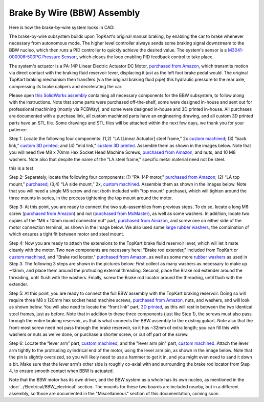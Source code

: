 Brake By Wire (BBW) Assembly
==================================

Here is how the brake-by-wire system looks in CAD:

.. image:: ../imgs/Mechanical/BBW_ASM.gif
    :width: 100%
    :align: center
    :alt: Brake By Wire Assembly GIF

The brake-by-wire subsystem builds upon TopKart's original manual braking, by enabling the car to brake whenever necessary from autonomous mode. The higher level controller always sends some braking signal downstream to the BBW nucleo, which then runs a PID controller to quickly achieve the desired value. The system's sensor is a `M3041-000006-500PG Pressure Sensor: <https://www.digikey.com/en/products/detail/te-connectivity-measurement-specialties/M3041-000006-500PG/274609>`_, which closes the loop enabling PID feedback control to take place.

The system's actuator is a PA-14P Linear Electric Actuator DC Motor, `purchased from Amazon <https://www.amazon.com/PROGRESSIVE-AUTOMATIONS-Electric-Actuator-PA-14P-4-35/dp/B00Q74I8TI/>`_, which transmits motion via direct contact with the braking fluid reservoir lever, displacing it just as the left foot brake pedal would. The original TopKart braking mechanism then transfers (via the original braking fluid pipe) this hydraulic pressure to the rear axle, compressing its brake calipers and decelerating the car.

Please open `this SolidWorks assembly <https://github.com/mlab-upenn/gokart-mechatronics/tree/main/Mechanical/BBW/BBW%20ASM>`_ containing all necessary components for the BBW subsystem, to follow along with the instructions. Note that some parts were purchased off-the-shelf, some were designed in-house and sent out for professional machining (mostly via PCBWay), and some were designed in-house and 3D printed in-house. All purchases are documented with a purchase link, all custom machined parts have an engineering drawing, and all custom 3D printed parts have an STL file. Some drawings and STL files will be attached within the next few days, we thank you for your patience.

.. image:: ../imgs/Mechanical/BBW_CAD_Overview.png
    :width: 100%
    :align: center
    :alt: Brake By Wire Assembly Overview

Step 1: Locate the following four components: (1,2) “LA [Linear Actuator] steel frame,” 2x `custom machined <https://github.com/mlab-upenn/gokart-mechatronics/blob/main/Mechanical/BBW/Engineering%20drawings/LA%20steel%20frame%20Drawing.pdf>`_; (3) “back link,” `custom 3D printed <https://github.com/mlab-upenn/gokart-mechatronics/blob/main/Mechanical/BBW/STL/back%20link.STL>`_; and (4) “mid link,” `custom 3D printed <https://github.com/mlab-upenn/gokart-mechatronics/blob/main/Mechanical/BBW/STL/mid%20link.STL>`_. Assemble them as shown in the images below. Note that you will need five M8 x 70mm Hex Socket Head Machine Screws, `purchased from Amazon <https://www.amazon.com/METALLIXITY-Socket-Machine-Screws-M8x120mm/dp/B09YNLFBRG/>`_, and nuts, and 10 M8 washers. Note also that despite the name of the "LA steel frame," specific metal material need not be steel.

.. image:: ../imgs/Mechanical/BBW_CAD_Step_1.png
    :width: 100%
    :align: center
    :alt: Brake By Wire Assembly Step 1a

this is a test

.. image:: ../imgs/Mechanical/BBW_IRL_Step_1.jpeg
    :width: 100%
    :align: center
    :alt: Brake By Wire Assembly Step 1b

Step 2: Separately, locate the following four components: (1) "PA-14P motor," `purchased from Amazon <https://www.amazon.com/PROGRESSIVE-AUTOMATIONS-Electric-Actuator-PA-14P-4-35/dp/B00Q74I8TI/>`_; (2) “LA top mount,” `purchased <https://www.progressiveautomations.com/products/brk-03>`_; (3,4) “LA side mount,” 2x, `custom machined <https://github.com/mlab-upenn/gokart-mechatronics/blob/main/Mechanical/BBW/Engineering%20drawings/LA%20side%20mount%20Drawing.pdf>`_. Assemble them as shown in the images below. Note that you will need a single M5 screw and nut (both included with "top mount" purchase), which will tighten around the three mounts in series, in the process tightening the top mount around the motor.

.. image:: ../imgs/Mechanical/BBW_CAD_Step_2.png
    :width: 100%
    :align: center
    :alt: Brake By Wire Assembly Step 2a

.. image:: ../imgs/Mechanical/BBW_IRL_Step_2.jpeg
    :width: 100%
    :align: center
    :alt: Brake By Wire Assembly Step 2b

Step 3: At this point, you are ready to connect the two sub-assemblies from previous steps. To do so, locate a long M6 screw (`purchased from Amazon <https://www.amazon.com/uxcell-Threaded-Pitch-Socket-Screws/dp/B012THHR1G/>`_) and nut (`purchased from McMaster <https://www.mcmaster.com/90592A016/>`_), as well as some washers. In addition, locate two copies of the “M6 x 10mm round connector nut” part, `purchased from Amazon <https://www.amazon.com/MroMax-Stainless-Threaded-Coupling-Connector/dp/B07YXXVC6D/>`_, and screw one on either side of the motor connection terminal, as shown in the image below. We also used some `large rubber washers <https://www.harfington.com/products/p-1054895?variant=42152220492025>`_, the combination of which ensures a tight fit between motor and steel mount.

.. image:: ../imgs/Mechanical/BBW_CAD_Step_3.png
    :width: 100%
    :align: center
    :alt: Brake By Wire Assembly Step 3a

.. image:: ../imgs/Mechanical/BBW_IRL_Step_3.jpeg
    :width: 100%
    :align: center
    :alt: Brake By Wire Assembly Step 3b

Step 4: Now you are ready to attach the extensions to the TopKart brake fluid reservoir lever, which will let it mate cleanly with the motor. Two new components are necessary here: "Brake rod extender," included from TopKart or `custom machined <https://github.com/mlab-upenn/gokart-mechatronics/blob/main/Mechanical/BBW/Engineering%20drawings/Brake_rod_extender.pdf>`_, and "Brake rod locator," `purchased from Amazon <https://www.amazon.com/MroMax-Stainless-Threaded-Coupling-Connector/dp/B07YXY6RW4/>`_, as well as some more `rubber washers <https://www.harfington.com/products/p-1054895?variant=42152220492025>`_ as used in Step 3. The following 3 steps are shown in the pictures below: First collect as many washers as necessary to make up ~13mm, and place them around the protruding external threading. Second, place the Brake rod extender around the threading, until flush with the washers. Finally, screw the Brake rod locator around the threading, until flush with the extender.

.. image:: ../imgs/Mechanical/BBW_IRL_Step_4p1.jpeg
    :width: 100%
    :align: center
    :alt: Brake By Wire Assembly Step 4a

.. image:: ../imgs/Mechanical/BBW_IRL_Step_4p2.jpeg
    :width: 100%
    :align: center
    :alt: Brake By Wire Assembly Step 4b

.. image:: ../imgs/Mechanical/BBW_IRL_Step_4p3.jpeg
    :width: 100%
    :align: center
    :alt: Brake By Wire Assembly Step 4c


Step 5: At this point, you are ready to connect the full BBW assembly with the TopKart braking reservoir. Doing so will require three M8 x 120mm hex socket head machine screws, `purchased from Amazon <https://www.amazon.com/METALLIXITY-Socket-Machine-Screws-M8x120mm/dp/B09YNLHP5Q/>`_, nuts, and washers, and will look as shown below. You will also need to locate the “front link” part, `3D printed <https://github.com/mlab-upenn/gokart-mechatronics/blob/main/Mechanical/BBW/STL/front%20link.STL>`_, as this will rest in between the two identical steel frames, just as before. Note that in addition to these three components (just like Step 1), the screws must also pass through the entire braking reservoir, as that is what connects the BBW assembly to the existing gokart. Note also that the front-most screw need not pass through the brake reservoir, so it has ~32mm of extra length; you can fill this with washers or nuts as we've done, or purchase a shorter screw, or cut off part of the screw.

.. image:: ../imgs/Mechanical/BBW_CAD_Step_5.png
    :width: 100%
    :align: center
    :alt: Brake By Wire Assembly Step 5a

.. image:: ../imgs/Mechanical/BBW_IRL_Step_5.jpeg
    :width: 100%
    :align: center
    :alt: Brake By Wire Assembly Step 5b

Step 6: Locate the “lever arm” part, `custom machined <https://github.com/mlab-upenn/gokart-mechatronics/blob/main/Mechanical/BBW/Engineering%20drawings/Lever%20arm%20Drawing.pdf>`_, and the "lever arm pin" part, `custom machined <https://github.com/mlab-upenn/gokart-mechatronics/blob/main/Mechanical/BBW/Engineering%20drawings/Lever_arm_pin_drawing.pdf>`_. Attach the lever arm tightly to the protruding cylindrical end of the motor, using the lever arm pin, as shown in the image below. Note that the pin is slightly oversized, so you will likely need to use a hammer to get it in, and you might even need to sand it down a bit. Make sure that the lever arm's other side is roughly co-axial with and surrounding the brake rod locator from Step 4, to ensure smooth contact when BBW is actuated.

.. image:: ../imgs/Mechanical/BBW_CAD_Step_6.png
    :width: 100%
    :align: center
    :alt: Brake By Wire Assembly Step 6a

.. image:: ../imgs/Mechanical/BBW_IRL_Step_6.jpeg
    :width: 100%
    :align: center
    :alt: Brake By Wire Assembly Step 6b


Note that the BBW motor has its own driver, and the BBW system as a whole has its own nucleo, as mentioned in the :doc:`../Electrical/BBW_electrical` section. The mounts for these two boards are included nearby, but in a different assembly, so those are documented in the "Miscellaneous" section of this documentation, coming soon.

